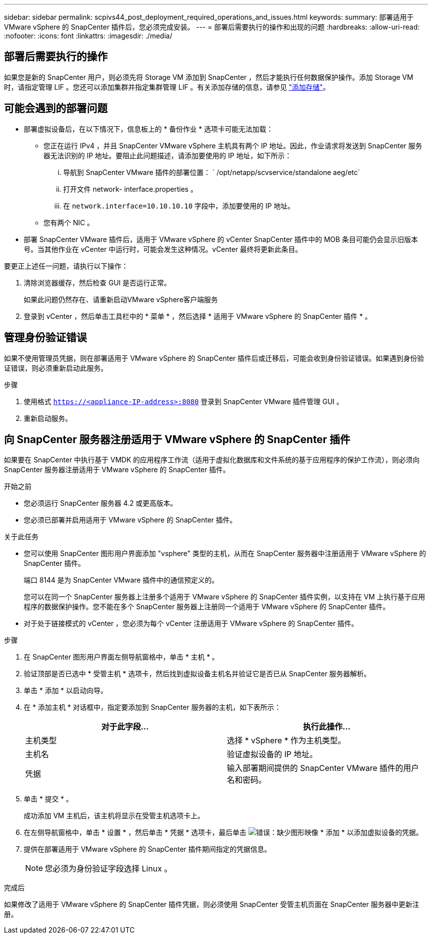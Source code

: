 ---
sidebar: sidebar 
permalink: scpivs44_post_deployment_required_operations_and_issues.html 
keywords:  
summary: 部署适用于 VMware vSphere 的 SnapCenter 插件后，您必须完成安装。 
---
= 部署后需要执行的操作和出现的问题
:hardbreaks:
:allow-uri-read: 
:nofooter: 
:icons: font
:linkattrs: 
:imagesdir: ./media/




== 部署后需要执行的操作

如果您是新的 SnapCenter 用户，则必须先将 Storage VM 添加到 SnapCenter ，然后才能执行任何数据保护操作。添加 Storage VM 时，请指定管理 LIF 。您还可以添加集群并指定集群管理 LIF 。有关添加存储的信息，请参见 link:scpivs44_add_storage_01.html["添加存储"^]。



== 可能会遇到的部署问题

* 部署虚拟设备后，在以下情况下，信息板上的 * 备份作业 * 选项卡可能无法加载：
+
** 您正在运行 IPv4 ，并且 SnapCenter VMware vSphere 主机具有两个 IP 地址。因此，作业请求将发送到 SnapCenter 服务器无法识别的 IP 地址。要阻止此问题描述，请添加要使用的 IP 地址，如下所示：
+
... 导航到 SnapCenter VMware 插件的部署位置： ` /opt/netapp/scvservice/standalone aeg/etc`
... 打开文件 network- interface.properties 。
... 在 `network.interface=10.10.10.10` 字段中，添加要使用的 IP 地址。


** 您有两个 NIC 。


* 部署 SnapCenter VMware 插件后，适用于 VMware vSphere 的 vCenter SnapCenter 插件中的 MOB 条目可能仍会显示旧版本号。当其他作业在 vCenter 中运行时，可能会发生这种情况。vCenter 最终将更新此条目。


要更正上述任一问题，请执行以下操作：

. 清除浏览器缓存，然后检查 GUI 是否运行正常。
+
如果此问题仍然存在、请重新启动VMware vSphere客户端服务

. 登录到 vCenter ，然后单击工具栏中的 * 菜单 * ，然后选择 * 适用于 VMware vSphere 的 SnapCenter 插件 * 。




== 管理身份验证错误

如果不使用管理员凭据，则在部署适用于 VMware vSphere 的 SnapCenter 插件后或迁移后，可能会收到身份验证错误。如果遇到身份验证错误，则必须重新启动此服务。

.步骤
. 使用格式 `https://<appliance-IP-address>:8080` 登录到 SnapCenter VMware 插件管理 GUI 。
. 重新启动服务。




== 向 SnapCenter 服务器注册适用于 VMware vSphere 的 SnapCenter 插件

如果要在 SnapCenter 中执行基于 VMDK 的应用程序工作流（适用于虚拟化数据库和文件系统的基于应用程序的保护工作流），则必须向 SnapCenter 服务器注册适用于 VMware vSphere 的 SnapCenter 插件。

.开始之前
* 您必须运行 SnapCenter 服务器 4.2 或更高版本。
* 您必须已部署并启用适用于 VMware vSphere 的 SnapCenter 插件。


.关于此任务
* 您可以使用 SnapCenter 图形用户界面添加 "vsphere" 类型的主机，从而在 SnapCenter 服务器中注册适用于 VMware vSphere 的 SnapCenter 插件。
+
端口 8144 是为 SnapCenter VMware 插件中的通信预定义的。

+
您可以在同一个 SnapCenter 服务器上注册多个适用于 VMware vSphere 的 SnapCenter 插件实例，以支持在 VM 上执行基于应用程序的数据保护操作。您不能在多个 SnapCenter 服务器上注册同一个适用于 VMware vSphere 的 SnapCenter 插件。

* 对于处于链接模式的 vCenter ，您必须为每个 vCenter 注册适用于 VMware vSphere 的 SnapCenter 插件。


.步骤
. 在 SnapCenter 图形用户界面左侧导航窗格中，单击 * 主机 * 。
. 验证顶部是否已选中 * 受管主机 * 选项卡，然后找到虚拟设备主机名并验证它是否已从 SnapCenter 服务器解析。
. 单击 * 添加 * 以启动向导。
. 在 * 添加主机 * 对话框中，指定要添加到 SnapCenter 服务器的主机，如下表所示：
+
|===
| 对于此字段… | 执行此操作… 


| 主机类型 | 选择 * vSphere * 作为主机类型。 


| 主机名 | 验证虚拟设备的 IP 地址。 


| 凭据 | 输入部署期间提供的 SnapCenter VMware 插件的用户名和密码。 
|===
. 单击 * 提交 * 。
+
成功添加 VM 主机后，该主机将显示在受管主机选项卡上。

. 在左侧导航窗格中，单击 * 设置 * ，然后单击 * 凭据 * 选项卡，最后单击 image:scpivs44_image6.png["错误：缺少图形映像"] * 添加 * 以添加虚拟设备的凭据。
. 提供在部署适用于 VMware vSphere 的 SnapCenter 插件期间指定的凭据信息。
+

NOTE: 您必须为身份验证字段选择 Linux 。



.完成后
如果修改了适用于 VMware vSphere 的 SnapCenter 插件凭据，则必须使用 SnapCenter 受管主机页面在 SnapCenter 服务器中更新注册。
